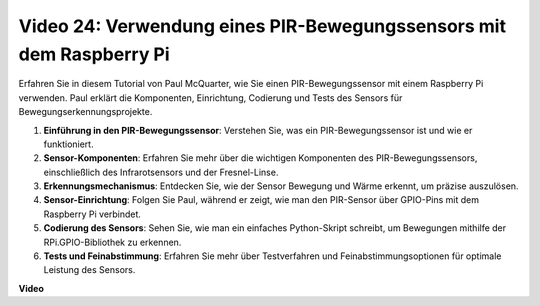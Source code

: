 Video 24: Verwendung eines PIR-Bewegungssensors mit dem Raspberry Pi
=======================================================================================

Erfahren Sie in diesem Tutorial von Paul McQuarter, wie Sie einen PIR-Bewegungssensor mit einem Raspberry Pi verwenden. Paul erklärt die Komponenten, Einrichtung, Codierung und Tests des Sensors für Bewegungserkennungsprojekte.

1. **Einführung in den PIR-Bewegungssensor**: Verstehen Sie, was ein PIR-Bewegungssensor ist und wie er funktioniert.
2. **Sensor-Komponenten**: Erfahren Sie mehr über die wichtigen Komponenten des PIR-Bewegungssensors, einschließlich des Infrarotsensors und der Fresnel-Linse.
3. **Erkennungsmechanismus**: Entdecken Sie, wie der Sensor Bewegung und Wärme erkennt, um präzise auszulösen.
4. **Sensor-Einrichtung**: Folgen Sie Paul, während er zeigt, wie man den PIR-Sensor über GPIO-Pins mit dem Raspberry Pi verbindet.
5. **Codierung des Sensors**: Sehen Sie, wie man ein einfaches Python-Skript schreibt, um Bewegungen mithilfe der RPi.GPIO-Bibliothek zu erkennen.
6. **Tests und Feinabstimmung**: Erfahren Sie mehr über Testverfahren und Feinabstimmungsoptionen für optimale Leistung des Sensors.

**Video**

.. raw:: html

    <iframe width="700" height="500" src="https://www.youtube.com/embed/lLc4KM8LZnY?si=xrSuQfQGMoSMI_t3" title="YouTube Video Player" frameborder="0" allow="accelerometer; autoplay; clipboard-write; encrypted-media; gyroscope; picture-in-picture; web-share" allowfullscreen></iframe>

